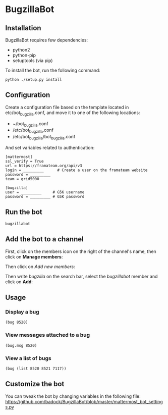 * BugzillaBot
** Installation
BugzillaBot requires few dependencies:
- python2
- python-pip
- setuptools (via pip)

To install the bot, run the following command:
: python ./setup.py install
** Configuration
Create a configuration file based on the template located in etc/bot_bugzilla.conf, and move it to one of the following locations:
 - ~/bot_bugzilla.conf
 - /etc/bot_bugzilla.conf
 - /etc/bot_bugzilla/bot_bugzilla.conf

And set variables related to authentication:
: [mattermost]
: ssl_verify = True
: url = https://framateam.org/api/v3
: login = _________      # Create a user on the framateam website
: password = _________
: team = grid5000
:
: [bugzilla]
: user = _________     # G5K username
: password = _________ # G5K password
** Run the bot
: bugzillabot
** Add the bot to a channel
First, click on the members icon on the right of the channel's name, then click on *Manage members*:
[[screenshot1][https://raw.githubusercontent.com/badock/BugzillaBot/master/screenshots/screenshot1.png]]

Then click on /Add new members/:
[[screenshot2][https://raw.githubusercontent.com/badock/BugzillaBot/master/screenshots/screenshot2.png]]

Then write /bugzilla/ on the search bar, select the /bugzillabot/ member and click on *Add*:
[[screenshot3][https://raw.githubusercontent.com/badock/BugzillaBot/master/screenshots/screenshot3.png]]
** Usage
*** Display a bug
: (bug 8520)
*** View messages attached to a bug
: (bug.msg 8520)
*** View a list of bugs
: (bug (list 8520 8521 7117))
** Customize the bot
You can tweak the bot by changing variables in the following file:
[[https://github.com/badock/BugzillaBot/blob/master/mattermost_bot_settings.py]]
